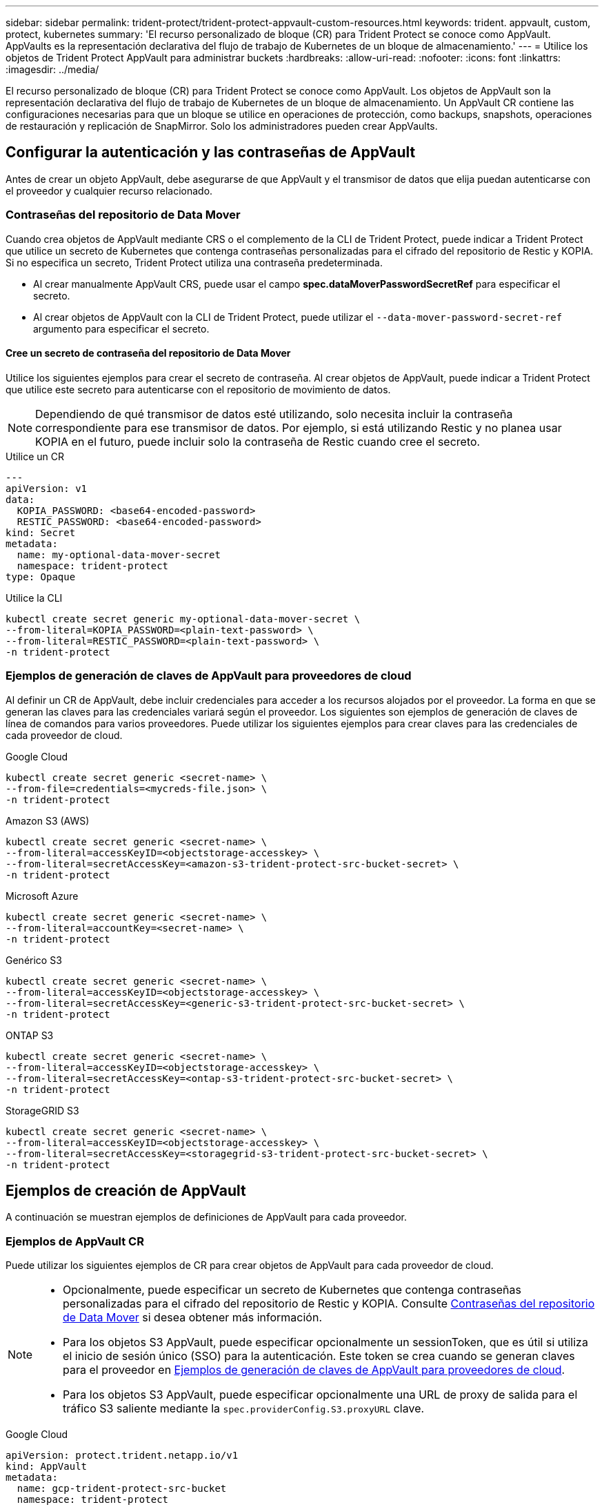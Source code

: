 ---
sidebar: sidebar 
permalink: trident-protect/trident-protect-appvault-custom-resources.html 
keywords: trident. appvault, custom, protect, kubernetes 
summary: 'El recurso personalizado de bloque (CR) para Trident Protect se conoce como AppVault. AppVaults es la representación declarativa del flujo de trabajo de Kubernetes de un bloque de almacenamiento.' 
---
= Utilice los objetos de Trident Protect AppVault para administrar buckets
:hardbreaks:
:allow-uri-read: 
:nofooter: 
:icons: font
:linkattrs: 
:imagesdir: ../media/


[role="lead"]
El recurso personalizado de bloque (CR) para Trident Protect se conoce como AppVault. Los objetos de AppVault son la representación declarativa del flujo de trabajo de Kubernetes de un bloque de almacenamiento. Un AppVault CR contiene las configuraciones necesarias para que un bloque se utilice en operaciones de protección, como backups, snapshots, operaciones de restauración y replicación de SnapMirror. Solo los administradores pueden crear AppVaults.



== Configurar la autenticación y las contraseñas de AppVault

Antes de crear un objeto AppVault, debe asegurarse de que AppVault y el transmisor de datos que elija puedan autenticarse con el proveedor y cualquier recurso relacionado.



=== Contraseñas del repositorio de Data Mover

Cuando crea objetos de AppVault mediante CRS o el complemento de la CLI de Trident Protect, puede indicar a Trident Protect que utilice un secreto de Kubernetes que contenga contraseñas personalizadas para el cifrado del repositorio de Restic y KOPIA. Si no especifica un secreto, Trident Protect utiliza una contraseña predeterminada.

* Al crear manualmente AppVault CRS, puede usar el campo *spec.dataMoverPasswordSecretRef* para especificar el secreto.
* Al crear objetos de AppVault con la CLI de Trident Protect, puede utilizar el `--data-mover-password-secret-ref` argumento para especificar el secreto.




==== Cree un secreto de contraseña del repositorio de Data Mover

Utilice los siguientes ejemplos para crear el secreto de contraseña. Al crear objetos de AppVault, puede indicar a Trident Protect que utilice este secreto para autenticarse con el repositorio de movimiento de datos.


NOTE: Dependiendo de qué transmisor de datos esté utilizando, solo necesita incluir la contraseña correspondiente para ese transmisor de datos. Por ejemplo, si está utilizando Restic y no planea usar KOPIA en el futuro, puede incluir solo la contraseña de Restic cuando cree el secreto.

[role="tabbed-block"]
====
.Utilice un CR
--
[source, yaml]
----
---
apiVersion: v1
data:
  KOPIA_PASSWORD: <base64-encoded-password>
  RESTIC_PASSWORD: <base64-encoded-password>
kind: Secret
metadata:
  name: my-optional-data-mover-secret
  namespace: trident-protect
type: Opaque
----
--
.Utilice la CLI
--
[source, console]
----
kubectl create secret generic my-optional-data-mover-secret \
--from-literal=KOPIA_PASSWORD=<plain-text-password> \
--from-literal=RESTIC_PASSWORD=<plain-text-password> \
-n trident-protect
----
--
====


=== Ejemplos de generación de claves de AppVault para proveedores de cloud

Al definir un CR de AppVault, debe incluir credenciales para acceder a los recursos alojados por el proveedor. La forma en que se generan las claves para las credenciales variará según el proveedor. Los siguientes son ejemplos de generación de claves de línea de comandos para varios proveedores. Puede utilizar los siguientes ejemplos para crear claves para las credenciales de cada proveedor de cloud.

[role="tabbed-block"]
====
.Google Cloud
--
[source, console]
----
kubectl create secret generic <secret-name> \
--from-file=credentials=<mycreds-file.json> \
-n trident-protect
----
--
.Amazon S3 (AWS)
--
[source, console]
----
kubectl create secret generic <secret-name> \
--from-literal=accessKeyID=<objectstorage-accesskey> \
--from-literal=secretAccessKey=<amazon-s3-trident-protect-src-bucket-secret> \
-n trident-protect
----
--
.Microsoft Azure
--
[source, console]
----
kubectl create secret generic <secret-name> \
--from-literal=accountKey=<secret-name> \
-n trident-protect
----
--
.Genérico S3
--
[source, console]
----
kubectl create secret generic <secret-name> \
--from-literal=accessKeyID=<objectstorage-accesskey> \
--from-literal=secretAccessKey=<generic-s3-trident-protect-src-bucket-secret> \
-n trident-protect
----
--
.ONTAP S3
--
[source, console]
----
kubectl create secret generic <secret-name> \
--from-literal=accessKeyID=<objectstorage-accesskey> \
--from-literal=secretAccessKey=<ontap-s3-trident-protect-src-bucket-secret> \
-n trident-protect
----
--
.StorageGRID S3
--
[source, console]
----
kubectl create secret generic <secret-name> \
--from-literal=accessKeyID=<objectstorage-accesskey> \
--from-literal=secretAccessKey=<storagegrid-s3-trident-protect-src-bucket-secret> \
-n trident-protect
----
--
====


== Ejemplos de creación de AppVault

A continuación se muestran ejemplos de definiciones de AppVault para cada proveedor.



=== Ejemplos de AppVault CR

Puede utilizar los siguientes ejemplos de CR para crear objetos de AppVault para cada proveedor de cloud.

[NOTE]
====
* Opcionalmente, puede especificar un secreto de Kubernetes que contenga contraseñas personalizadas para el cifrado del repositorio de Restic y KOPIA. Consulte <<Contraseñas del repositorio de Data Mover>> si desea obtener más información.
* Para los objetos S3 AppVault, puede especificar opcionalmente un sessionToken, que es útil si utiliza el inicio de sesión único (SSO) para la autenticación. Este token se crea cuando se generan claves para el proveedor en <<Ejemplos de generación de claves de AppVault para proveedores de cloud>>.
* Para los objetos S3 AppVault, puede especificar opcionalmente una URL de proxy de salida para el tráfico S3 saliente mediante la `spec.providerConfig.S3.proxyURL` clave.


====
[role="tabbed-block"]
====
.Google Cloud
--
[source, yaml]
----
apiVersion: protect.trident.netapp.io/v1
kind: AppVault
metadata:
  name: gcp-trident-protect-src-bucket
  namespace: trident-protect
spec:
  dataMoverPasswordSecretRef: my-optional-data-mover-secret
  providerType: GCP
  providerConfig:
    gcp:
      bucketName: trident-protect-src-bucket
      projectID: project-id
  providerCredentials:
    credentials:
      valueFromSecret:
        key: credentials
        name: gcp-trident-protect-src-bucket-secret
----
--
.Amazon S3 (AWS)
--
[source, yaml]
----
---
apiVersion: protect.trident.netapp.io/v1
kind: AppVault
metadata:
  name: amazon-s3-trident-protect-src-bucket
  namespace: trident-protect
spec:
  dataMoverPasswordSecretRef: my-optional-data-mover-secret
  providerType: AWS
  providerConfig:
    s3:
      bucketName: trident-protect-src-bucket
      endpoint: s3.example.com
      proxyURL: http://10.1.1.1:3128
  providerCredentials:
    accessKeyID:
      valueFromSecret:
        key: accessKeyID
        name: s3_secret
    secretAccessKey:
      valueFromSecret:
        key: secretAccessKey
        name: s3_secret
    sessionToken:
      valueFromSecret:
        key: sessionToken
        name: s3_secret
----
--
.Microsoft Azure
--
[source, yaml]
----
apiVersion: protect.trident.netapp.io/v1
kind: AppVault
metadata:
  name: azure-trident-protect-src-bucket
  namespace: trident-protect
spec:
  dataMoverPasswordSecretRef: my-optional-data-mover-secret
  providerType: Azure
  providerConfig:
    azure:
      accountName: account-name
      bucketName: trident-protect-src-bucket
  providerCredentials:
    accountKey:
      valueFromSecret:
        key: accountKey
        name: azure-trident-protect-src-bucket-secret
----
--
.Genérico S3
--
[source, yaml]
----
apiVersion: protect.trident.netapp.io/v1
kind: AppVault
metadata:
  name: generic-s3-trident-protect-src-bucket
  namespace: trident-protect
spec:
  dataMoverPasswordSecretRef: my-optional-data-mover-secret
  providerType: GenericS3
  providerConfig:
    s3:
      bucketName: trident-protect-src-bucket
      endpoint: s3.example.com
      proxyURL: http://10.1.1.1:3128
  providerCredentials:
    accessKeyID:
      valueFromSecret:
        key: accessKeyID
        name: s3_secret
    secretAccessKey:
      valueFromSecret:
        key: secretAccessKey
        name: s3_secret
    sessionToken:
      valueFromSecret:
        key: sessionToken
        name: s3_secret
----
--
.ONTAP S3
--
[source, yaml]
----
apiVersion: protect.trident.netapp.io/v1
kind: AppVault
metadata:
  name: ontap-s3-trident-protect-src-bucket
  namespace: trident-protect
spec:
  dataMoverPasswordSecretRef: my-optional-data-mover-secret
  providerType: OntapS3
  providerConfig:
    s3:
      bucketName: trident-protect-src-bucket
      endpoint: s3.example.com
      proxyURL: http://10.1.1.1:3128
  providerCredentials:
    accessKeyID:
      valueFromSecret:
        key: accessKeyID
        name: s3_secret
    secretAccessKey:
      valueFromSecret:
        key: secretAccessKey
        name: s3_secret
    sessionToken:
      valueFromSecret:
        key: sessionToken
        name: s3_secret
----
--
.StorageGRID S3
--
[source, yaml]
----
apiVersion: protect.trident.netapp.io/v1
kind: AppVault
metadata:
  name: storagegrid-s3-trident-protect-src-bucket
  namespace: trident-protect
spec:
  dataMoverPasswordSecretRef: my-optional-data-mover-secret
  providerType: StorageGridS3
  providerConfig:
    s3:
      bucketName: trident-protect-src-bucket
      endpoint: s3.example.com
      proxyURL: http://10.1.1.1:3128
  providerCredentials:
    accessKeyID:
      valueFromSecret:
        key: accessKeyID
        name: s3_secret
    secretAccessKey:
      valueFromSecret:
        key: secretAccessKey
        name: s3_secret
    sessionToken:
      valueFromSecret:
        key: sessionToken
        name: s3_secret
----
--
====


=== Ejemplos de creación de AppVault con la CLI de Trident Protect

Puede utilizar los siguientes ejemplos de comandos CLI para crear AppVault CRS para cada proveedor.

[NOTE]
====
* Opcionalmente, puede especificar un secreto de Kubernetes que contenga contraseñas personalizadas para el cifrado del repositorio de Restic y KOPIA. Consulte <<Contraseñas del repositorio de Data Mover>> si desea obtener más información.
* Para los objetos S3 AppVault, puede especificar opcionalmente una URL de proxy de salida para el tráfico S3 saliente mediante el `--proxy-url <ip_address:port>` argumento.


====
[role="tabbed-block"]
====
.Google Cloud
--
[source, console]
----
tridentctl-protect create vault GCP <vault-name> \
--bucket <mybucket> \
--project <my-gcp-project> \
--secret <secret-name>/credentials \
--data-mover-password-secret-ref <my-optional-data-mover-secret> \
-n trident-protect

----
--
.Amazon S3 (AWS)
--
[source, console]
----
tridentctl-protect create vault AWS <vault-name> \
--bucket <bucket-name> \
--secret  <secret-name>  \
--endpoint <s3-endpoint> \
--data-mover-password-secret-ref <my-optional-data-mover-secret> \
-n trident-protect
----
--
.Microsoft Azure
--
[source, console]
----
tridentctl-protect create vault Azure <vault-name> \
--account <account-name> \
--bucket <bucket-name> \
--secret <secret-name> \
--data-mover-password-secret-ref <my-optional-data-mover-secret> \
-n trident-protect
----
--
.Genérico S3
--
[source, console]
----
tridentctl-protect create vault GenericS3 <vault-name> \
--bucket <bucket-name> \
--secret  <secret-name>  \
--endpoint <s3-endpoint> \
--data-mover-password-secret-ref <my-optional-data-mover-secret> \
-n trident-protect
----
--
.ONTAP S3
--
[source, console]
----
tridentctl-protect create vault OntapS3 <vault-name> \
--bucket <bucket-name> \
--secret  <secret-name>  \
--endpoint <s3-endpoint> \
--data-mover-password-secret-ref <my-optional-data-mover-secret> \
-n trident-protect
----
--
.StorageGRID S3
--
[source, console]
----
tridentctl-protect create vault StorageGridS3 <vault-name> \
--bucket <bucket-name> \
--secret  <secret-name>  \
--endpoint <s3-endpoint> \
--data-mover-password-secret-ref <my-optional-data-mover-secret> \
-n trident-protect
----
--
====


== Ver información de AppVault

Puede usar el complemento de CLI de Trident Protect para ver información sobre los objetos de AppVault que haya creado en el clúster.

.Pasos
. Ver el contenido de un objeto AppVault:
+
[source, console]
----
tridentctl-protect get appvaultcontent gcp-vault \
--show-resources all \
-n trident-protect
----
+
*Ejemplo de salida*:

+
[listing]
----
+-------------+-------+----------+-----------------------------+---------------------------+
|   CLUSTER   |  APP  |   TYPE   |            NAME             |         TIMESTAMP         |
+-------------+-------+----------+-----------------------------+---------------------------+
|             | mysql | snapshot | mysnap                      | 2024-08-09 21:02:11 (UTC) |
| production1 | mysql | snapshot | hourly-e7db6-20240815180300 | 2024-08-15 18:03:06 (UTC) |
| production1 | mysql | snapshot | hourly-e7db6-20240815190300 | 2024-08-15 19:03:06 (UTC) |
| production1 | mysql | snapshot | hourly-e7db6-20240815200300 | 2024-08-15 20:03:06 (UTC) |
| production1 | mysql | backup   | hourly-e7db6-20240815180300 | 2024-08-15 18:04:25 (UTC) |
| production1 | mysql | backup   | hourly-e7db6-20240815190300 | 2024-08-15 19:03:30 (UTC) |
| production1 | mysql | backup   | hourly-e7db6-20240815200300 | 2024-08-15 20:04:21 (UTC) |
| production1 | mysql | backup   | mybackup5                   | 2024-08-09 22:25:13 (UTC) |
|             | mysql | backup   | mybackup                    | 2024-08-09 21:02:52 (UTC) |
+-------------+-------+----------+-----------------------------+---------------------------+
----
. Opcionalmente, para ver AppVaultPath para cada recurso, utilice el indicador `--show-paths`.
+
El nombre del clúster en la primera columna de la tabla sólo está disponible si se ha especificado un nombre de clúster en la instalación del sistema Trident Protect. Por ejemplo `--set clusterName=production1`: .





== Eliminar un AppVault

Puede eliminar un objeto AppVault en cualquier momento.


NOTE: No elimine `finalizers` la clave de AppVault CR antes de eliminar el objeto AppVault. Si lo hace, puede dar como resultado datos residuales en el bucket de AppVault y recursos huérfanos en el cluster.

.Antes de empezar
Asegúrese de haber eliminado todos los CRS de instantánea y copia de seguridad que utiliza el AppVault que desea eliminar.

[role="tabbed-block"]
====
.Quite un AppVault con la CLI de Kubernetes
--
. Elimine el objeto AppVault, sustituyéndolo `appvault_name` por el nombre del objeto AppVault que desea eliminar:
+
[source, console]
----
kubectl delete appvault <appvault_name> \
-n trident-protect
----


--
.Elimine un AppVault con la CLI de Trident Protect
--
. Elimine el objeto AppVault, sustituyéndolo `appvault_name` por el nombre del objeto AppVault que desea eliminar:
+
[source, console]
----
tridentctl-protect delete appvault <appvault_name> \
-n trident-protect
----


--
====